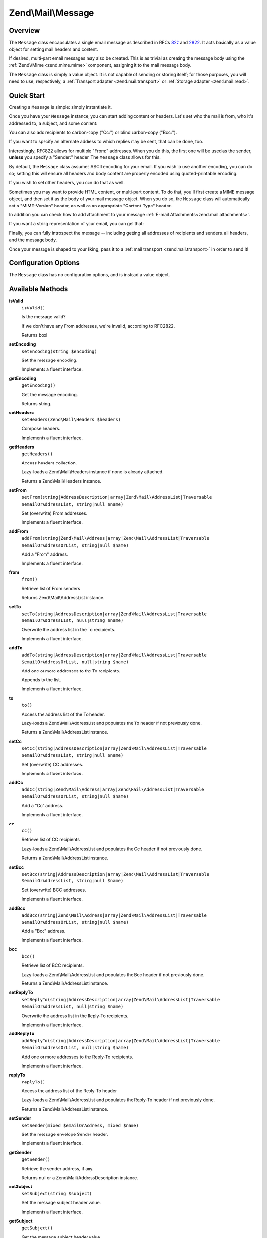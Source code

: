 .. _zend.mail.message:

Zend\\Mail\\Message
===================

.. _zend.mail.message.intro:

Overview
--------

The ``Message`` class encapsulates a single email message as described in RFCs `822`_ and `2822`_. It acts
basically as a value object for setting mail headers and content.

If desired, multi-part email messages may also be created. This is as trivial as creating the message body using
the :ref:`Zend\\Mime <zend.mime.mime>` component, assigning it to the mail message body.

The ``Message`` class is simply a value object. It is not capable of sending or storing itself; for those purposes,
you will need to use, respectively, a :ref:`Transport adapter <zend.mail.transport>` or :ref:`Storage adapter
<zend.mail.read>`.

.. _zend.mail.message.quick-start:

Quick Start
-----------

Creating a ``Message`` is simple: simply instantiate it.

.. code-block:: php
   :linenos:

   use Zend\Mail\Message;

   $message = new Message();

Once you have your ``Message`` instance, you can start adding content or headers. Let's set who the mail is from,
who it's addressed to, a subject, and some content:

.. code-block:: php
   :linenos:

   $message->addFrom("matthew@zend.com", "Matthew Weier O'Phinney")
           ->addTo("foobar@example.com")
           ->setSubject("Sending an email from Zend\Mail!");
   $message->setBody("This is the message body.");

You can also add recipients to carbon-copy ("Cc:") or blind carbon-copy ("Bcc:").

.. code-block:: php
   :linenos:

   $message->addCc("ralph.schindler@zend.com")
           ->addBcc("enrico.z@zend.com");

If you want to specify an alternate address to which replies may be sent, that can be done, too.

.. code-block:: php
   :linenos:

   $message->addReplyTo("matthew@weierophinney.net", "Matthew");

Interestingly, RFC822 allows for multiple "From:" addresses. When you do this, the first one will be used as the
sender, **unless** you specify a "Sender:" header. The ``Message`` class allows for this.

.. code-block:: php
   :linenos:

   /*
    * Mail headers created:
    * From: Ralph Schindler <ralph.schindler@zend.com>, Enrico Zimuel <enrico.z@zend.com>
    * Sender: Matthew Weier O'Phinney <matthew@zend.com></matthew>
    */
   $message->addFrom("ralph.schindler@zend.com", "Ralph Schindler")
           ->addFrom("enrico.z@zend.com", "Enrico Zimuel")
           ->setSender("matthew@zend.com", "Matthew Weier O'Phinney");

By default, the ``Message`` class assumes ASCII encoding for your email. If you wish to use another encoding, you
can do so; setting this will ensure all headers and body content are properly encoded using quoted-printable
encoding.

.. code-block:: php
   :linenos:

   $message->setEncoding("UTF-8");

If you wish to set other headers, you can do that as well.

.. code-block:: php
   :linenos:

   /*
    * Mail headers created:
    * X-API-Key: FOO-BAR-BAZ-BAT
    */
   $message->getHeaders()->addHeaderLine('X-API-Key', 'FOO-BAR-BAZ-BAT');

Sometimes you may want to provide HTML content, or multi-part content. To do that, you'll first create a MIME
message object, and then set it as the body of your mail message object. When you do so, the ``Message`` class will
automatically set a "MIME-Version" header, as well as an appropriate "Content-Type" header.

In addition you can check how to add attachment to your message :ref:`E-mail Attachments<zend.mail.attachments>`.

.. code-block:: php
   :linenos:

   use Zend\Mail\Message;
   use Zend\Mime\Message as MimeMessage;
   use Zend\Mime\Part as MimePart;

   $text = new MimePart($textContent);
   $text->type = "text/plain";

   $html = new MimePart($htmlMarkup);
   $html->type = "text/html";

   $image = new MimePart(fopen($pathToImage, 'r'));
   $image->type = "image/jpeg";

   $body = new MimeMessage();
   $body->setParts(array($text, $html, $image));

   $message = new Message();
   $message->setBody($body);

If you want a string representation of your email, you can get that:

.. code-block:: php
   :linenos:

   echo $message->toString();

Finally, you can fully introspect the message -- including getting all addresses of recipients and senders, all
headers, and the message body.

.. code-block:: php
   :linenos:

   // Headers
   // Note: this will also grab all headers for which accessors/mutators exist in
   // the Message object itself.
   foreach ($message->getHeaders() as $header) {
       echo $header->toString();
       // or grab values: $header->getFieldName(), $header->getFieldValue()
   }

   // The logic below also works for the methods cc(), bcc(), to(), and replyTo()
   foreach ($message->from() as $address) {
       printf("%s: %s\n", $address->getEmail(), $address->getName());
   }

   // Sender
   $address = $message->getSender();
   printf("%s: %s\n", $address->getEmail(), $address->getName());

   // Subject
   echo "Subject: ", $message->getSubject(), "\n";

   // Encoding
   echo "Encoding: ", $message->getEncoding(), "\n";

   // Message body:
   echo $message->getBody();     // raw body, or MIME object
   echo $message->getBodyText(); // body as it will be sent

Once your message is shaped to your liking, pass it to a :ref:`mail transport <zend.mail.transport>` in order to
send it!

.. code-block:: php
   :linenos:

   $transport->send($message);

.. _zend.mail.message.options:

Configuration Options
---------------------

The ``Message`` class has no configuration options, and is instead a value object.

.. _zend.mail.message.methods:

Available Methods
-----------------

.. _zend.mail.message.methods.is-valid:

**isValid**
   ``isValid()``

   Is the message valid?

   If we don't have any From addresses, we're invalid, according to RFC2822.

   Returns bool

.. _zend.mail.message.methods.set-encoding:

**setEncoding**
   ``setEncoding(string $encoding)``

   Set the message encoding.

   Implements a fluent interface.

.. _zend.mail.message.methods.get-encoding:

**getEncoding**
   ``getEncoding()``

   Get the message encoding.

   Returns string.

.. _zend.mail.message.methods.set-headers:

**setHeaders**
   ``setHeaders(Zend\Mail\Headers $headers)``

   Compose headers.

   Implements a fluent interface.

.. _zend.mail.message.methods.get-headers:

**getHeaders**
   ``getHeaders()``

   Access headers collection.

   Lazy-loads a Zend\\Mail\\Headers instance if none is already attached.

   Returns a Zend\\Mail\\Headers instance.

.. _zend.mail.message.methods.set-from:

**setFrom**
   ``setFrom(string|AddressDescription|array|Zend\Mail\AddressList|Traversable $emailOrAddressList, string|null $name)``

   Set (overwrite) From addresses.

   Implements a fluent interface.

.. _zend.mail.message.methods.add-from:

**addFrom**
   ``addFrom(string|Zend\Mail\Address|array|Zend\Mail\AddressList|Traversable $emailOrAddressOrList, string|null $name)``

   Add a "From" address.

   Implements a fluent interface.

.. _zend.mail.message.methods.from:

**from**
   ``from()``

   Retrieve list of From senders

   Returns Zend\\Mail\\AddressList instance.

.. _zend.mail.message.methods.set-to:

**setTo**
   ``setTo(string|AddressDescription|array|Zend\Mail\AddressList|Traversable $emailOrAddressList, null|string $name)``

   Overwrite the address list in the To recipients.

   Implements a fluent interface.

.. _zend.mail.message.methods.add-to:

**addTo**
   ``addTo(string|AddressDescription|array|Zend\Mail\AddressList|Traversable $emailOrAddressOrList, null|string $name)``

   Add one or more addresses to the To recipients.

   Appends to the list.

   Implements a fluent interface.

.. _zend.mail.message.methods.to:

**to**
   ``to()``

   Access the address list of the To header.

   Lazy-loads a Zend\\Mail\\AddressList and populates the To header if not previously done.

   Returns a Zend\\Mail\\AddressList instance.

.. _zend.mail.message.methods.set-cc:

**setCc**
   ``setCc(string|AddressDescription|array|Zend\Mail\AddressList|Traversable $emailOrAddressList, string|null $name)``

   Set (overwrite) CC addresses.

   Implements a fluent interface.

.. _zend.mail.message.methods.add-cc:

**addCc**
   ``addCc(string|Zend\Mail\Address|array|Zend\Mail\AddressList|Traversable $emailOrAddressOrList, string|null $name)``

   Add a "Cc" address.

   Implements a fluent interface.

.. _zend.mail.message.methods.cc:

**cc**
   ``cc()``

   Retrieve list of CC recipients

   Lazy-loads a Zend\\Mail\\AddressList and populates the Cc header if not previously done.

   Returns a Zend\\Mail\\AddressList instance.

.. _zend.mail.message.methods.set-bcc:

**setBcc**
   ``setBcc(string|AddressDescription|array|Zend\Mail\AddressList|Traversable $emailOrAddressList, string|null $name)``

   Set (overwrite) BCC addresses.

   Implements a fluent interface.

.. _zend.mail.message.methods.add-bcc:

**addBcc**
   ``addBcc(string|Zend\Mail\Address|array|Zend\Mail\AddressList|Traversable $emailOrAddressOrList, string|null $name)``

   Add a "Bcc" address.

   Implements a fluent interface.

.. _zend.mail.message.methods.bcc:

**bcc**
   ``bcc()``

   Retrieve list of BCC recipients.

   Lazy-loads a Zend\\Mail\\AddressList and populates the Bcc header if not previously done.

   Returns a Zend\\Mail\\AddressList instance.

.. _zend.mail.message.methods.set-reply-to:

**setReplyTo**
   ``setReplyTo(string|AddressDescription|array|Zend\Mail\AddressList|Traversable $emailOrAddressList, null|string $name)``

   Overwrite the address list in the Reply-To recipients.

   Implements a fluent interface.

.. _zend.mail.message.methods.add-reply-to:

**addReplyTo**
   ``addReplyTo(string|AddressDescription|array|Zend\Mail\AddressList|Traversable $emailOrAddressOrList, null|string $name)``

   Add one or more addresses to the Reply-To recipients.

   Implements a fluent interface.

.. _zend.mail.message.methods.reply-to:

**replyTo**
   ``replyTo()``

   Access the address list of the Reply-To header

   Lazy-loads a Zend\\Mail\\AddressList and populates the Reply-To header if not previously done.

   Returns a Zend\\Mail\\AddressList instance.

.. _zend.mail.message.methods.set-sender:

**setSender**
   ``setSender(mixed $emailOrAddress, mixed $name)``

   Set the message envelope Sender header.

   Implements a fluent interface.

.. _zend.mail.message.methods.get-sender:

**getSender**
   ``getSender()``

   Retrieve the sender address, if any.

   Returns null or a Zend\\Mail\\AddressDescription instance.

.. _zend.mail.message.methods.set-subject:

**setSubject**
   ``setSubject(string $subject)``

   Set the message subject header value.

   Implements a fluent interface.

.. _zend.mail.message.methods.get-subject:

**getSubject**
   ``getSubject()``

   Get the message subject header value.

   Returns null or a string.

.. _zend.mail.message.methods.set-body:

**setBody**
   ``setBody(null|string|Zend\Mime\Message|object $body)``

   Set the message body.

   Implements a fluent interface.

.. _zend.mail.message.methods.get-body:

**getBody**
   ``getBody()``

   Return the currently set message body.

   Returns null, a string, or an object.

.. _zend.mail.message.methods.get-body-text:

**getBodyText**
   ``getBodyText()``

   Get the string-serialized message body text.

   Returns null or a string.

.. _zend.mail.message.methods.to-string:

**toString**
   ``toString()``

   Serialize to string.

   Returns string.

.. _zend.mail.message.examples:

Examples
--------

Please :ref:`see the Quick Start section <zend.mail.message.quick-start>`.



.. _`822`: http://www.w3.org/Protocols/rfc822/
.. _`2822`: http://www.ietf.org/rfc/rfc2822.txt
